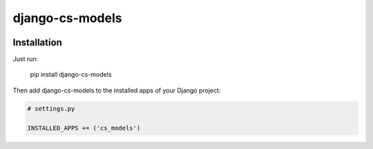 django-cs-models
================


.. image:: https://pypip.in/version/django-cs-models/badge.svg
    :target: https://pypi.python.org/pypi/django-cs-models/
    :alt: Latest Version

.. image:: https://pypip.in/status/django-cs-models/badge.svg
    :target: https://pypi.python.org/pypi/django-cs-models/
    :alt: Development Status

.. image:: https://pypip.in/format/django-cs-models/badge.svg
    :target: https://pypi.python.org/pypi/django-cs-models/
    :alt: Download format

.. image:: https://travis-ci.org/Pawamoy/archan.svg?branch=master
    :target: https://travis-ci.org/Pawamoy/archan
    :alt: Build Status

.. image:: https://pypip.in/py_versions/django-cs-models/badge.svg
    :target: https://pypi.python.org/pypi/django-cs-models/
    :alt: Supported Python versions

.. image:: https://pypip.in/license/django-cs-models/badge.svg
    :target: https://pypi.python.org/pypi/django-cs-models/
    :alt: License


Installation
------------

Just run:

    pip install django-cs-models
    
Then add django-cs-models to the installed apps of your Django project:

.. code:: python

    # settings.py
    
    INSTALLED_APPS += ('cs_models')
    
